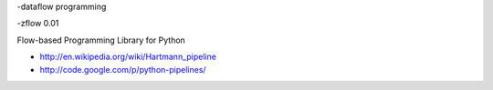 
-dataflow programming

-zflow 0.01

Flow-based Programming Library for Python


- http://en.wikipedia.org/wiki/Hartmann_pipeline

- http://code.google.com/p/python-pipelines/